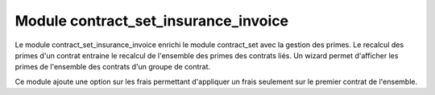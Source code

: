 Module contract_set_insurance_invoice
=====================================

Le module contract_set_insurance_invoice enrichi le module contract_set avec la gestion des primes. Le recalcul des primes d'un contrat entraine le recalcul de l'ensemble des primes des contrats liés.
Un wizard permet d'afficher les primes de l'ensemble des contrats d'un groupe de contrat.

Ce module ajoute une option sur les frais permettant d'appliquer un frais
seulement sur le premier contrat de l'ensemble.
